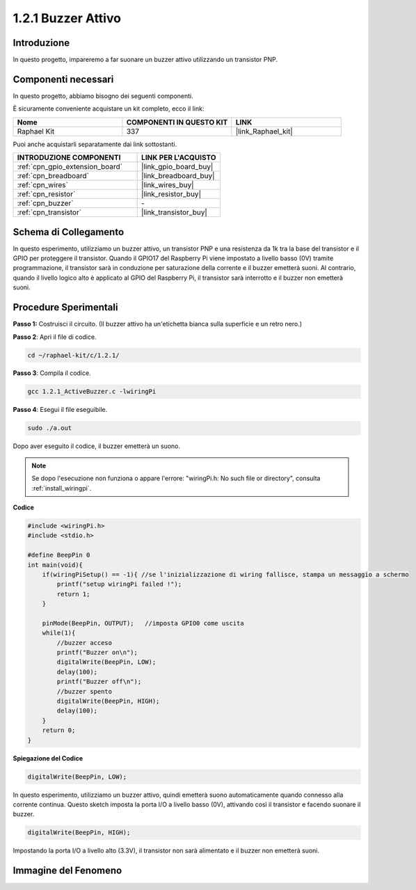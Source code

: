.. nota::

    Ciao, benvenuto nella Community di appassionati di SunFounder Raspberry Pi & Arduino & ESP32 su Facebook! Approfondisci Raspberry Pi, Arduino ed ESP32 insieme ad altri appassionati.

    **Perché unirti a noi?**

    - **Supporto esperto**: Risolvi problemi post-vendita e sfide tecniche con l'aiuto della nostra comunità e del nostro team.
    - **Impara e condividi**: Scambia consigli e tutorial per migliorare le tue competenze.
    - **Anteprime esclusive**: Ottieni accesso anticipato agli annunci di nuovi prodotti e alle anteprime.
    - **Sconti speciali**: Approfitta di sconti esclusivi sui nostri prodotti più recenti.
    - **Promozioni festive e omaggi**: Partecipa a omaggi e promozioni festive.

    👉 Pronto a esplorare e creare con noi? Clicca su [|link_sf_facebook|] e unisciti oggi stesso!

.. _1.2.1_c_pi5:

1.2.1 Buzzer Attivo
===========================

Introduzione
---------------

In questo progetto, impareremo a far suonare un buzzer attivo utilizzando un transistor PNP.

Componenti necessari
--------------------------------

In questo progetto, abbiamo bisogno dei seguenti componenti. 

.. image:: ../img/list_1.2.1.png

È sicuramente conveniente acquistare un kit completo, ecco il link:

.. list-table::
    :widths: 20 20 20
    :header-rows: 1

    *   - Nome	
        - COMPONENTI IN QUESTO KIT
        - LINK
    *   - Raphael Kit
        - 337
        - |link_Raphael_kit|

Puoi anche acquistarli separatamente dai link sottostanti.

.. list-table::
    :widths: 30 20
    :header-rows: 1

    *   - INTRODUZIONE COMPONENTI
        - LINK PER L'ACQUISTO

    *   - :ref:`cpn_gpio_extension_board`
        - |link_gpio_board_buy|
    *   - :ref:`cpn_breadboard`
        - |link_breadboard_buy|
    *   - :ref:`cpn_wires`
        - |link_wires_buy|
    *   - :ref:`cpn_resistor`
        - |link_resistor_buy|
    *   - :ref:`cpn_buzzer`
        - \-
    *   - :ref:`cpn_transistor`
        - |link_transistor_buy|

Schema di Collegamento
-----------------------------

In questo esperimento, utilizziamo un buzzer attivo, un transistor PNP e una 
resistenza da 1k tra la base del transistor e il GPIO per proteggere il transistor. 
Quando il GPIO17 del Raspberry Pi viene impostato a livello basso (0V) tramite 
programmazione, il transistor sarà in conduzione per saturazione della corrente 
e il buzzer emetterà suoni. Al contrario, quando il livello logico alto è applicato 
al GPIO del Raspberry Pi, il transistor sarà interrotto e il buzzer non emetterà suoni.

.. image:: ../img/image332.png


Procedure Sperimentali
--------------------------

**Passo 1:** Costruisci il circuito. (Il buzzer attivo ha un'etichetta bianca sulla superficie e un retro nero.)

.. image:: ../img/image104.png

**Passo 2**: Apri il file di codice.

.. raw:: html

   <run></run>

.. code-block::

    cd ~/raphael-kit/c/1.2.1/

**Passo 3**: Compila il codice.

.. raw:: html

   <run></run>

.. code-block::

    gcc 1.2.1_ActiveBuzzer.c -lwiringPi

**Passo 4**: Esegui il file eseguibile.

.. raw:: html

   <run></run>

.. code-block::

    sudo ./a.out

Dopo aver eseguito il codice, il buzzer emetterà un suono.

.. note::

    Se dopo l'esecuzione non funziona o appare l'errore: \"wiringPi.h: No such file or directory\", consulta :ref:`install_wiringpi`.

**Codice**

.. code-block:: c

    #include <wiringPi.h>
    #include <stdio.h>

    #define BeepPin 0
    int main(void){
        if(wiringPiSetup() == -1){ //se l'inizializzazione di wiring fallisce, stampa un messaggio a schermo
            printf("setup wiringPi failed !");
            return 1;
        }
        
        pinMode(BeepPin, OUTPUT);   //imposta GPIO0 come uscita
        while(1){
            //buzzer acceso
            printf("Buzzer on\n");
            digitalWrite(BeepPin, LOW);
            delay(100);
            printf("Buzzer off\n");
            //buzzer spento
            digitalWrite(BeepPin, HIGH);
            delay(100);
        }
        return 0;
    }

**Spiegazione del Codice**

.. code-block:: c

    digitalWrite(BeepPin, LOW);

In questo esperimento, utilizziamo un buzzer attivo, quindi emetterà suono 
automaticamente quando connesso alla corrente continua. Questo sketch imposta 
la porta I/O a livello basso (0V), attivando così il transistor e facendo 
suonare il buzzer.

.. code-block:: c

    digitalWrite(BeepPin, HIGH);

Impostando la porta I/O a livello alto (3.3V), il transistor non sarà alimentato e il buzzer non emetterà suoni.

Immagine del Fenomeno
----------------------------

.. image:: ../img/image105.jpeg

